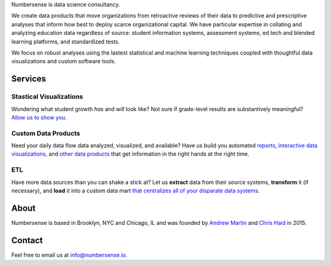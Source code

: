 .. title: index
.. slug: index
.. date: 2015-10-02 06:42:17 UTC-05:00
.. tags: 
.. category: 
.. link: 
.. description: data science consulting and analytics for schools as well as other non-profit and for profit organizations
.. type: page

.. class:: col-md-8 col-md-offset-2  lead

	Numbersense is data science consultancy.  
		
	We create data products that move organizations from retroactive reviews of their data to predictive and prescriptive analyses that inform how best to deploy scarce organizational capital. We have particular expertise in collating and analyzing education data regardless of source: student information systems, assessment systems, ed tech and blended learning platforms, and standardized tests. 

	We focus on robust analyses using the lastest statistical and machine learning techniques coupled with thoughtful data visualizations and custom software tools.


.. class:: container


.. class:: container col-md-12 

========
Services
========		
	
.. class:: div col-md-4  lead

Stastical Visualizations
------------------------
Wondering what student growth *has* and *will* look like?  Not sure if grade-level results are substantively meaningful?  `Allow us to show you </galleries/visualizations/>`_. 

.. class:: col-md-4  lead
	
Custom Data Products
---------------------
Need your daily data flow data analyzed, visualized, and available?  Have us build you automated `reports  <https://kippdata.shinyapps.io/map_projector>`_, `interactive data visualizations <https://kippdata.shinyapps.io/2015_norms>`_, and `other data products <https://chrishaid.ocpu.io/mapspringr/www/>`_ that get information in the right hands at the right time. 

.. class:: div col-md-4  lead
	
ETL
---
Have more data sources than you can shake a stick at?  Let us **extract** data from their source systems, **transform** it (if necessary), and **load** it into a custom data mart `that centralizes all of your disparate data systems </galleries/design/>`_. 


.. class:: row col-md-12 

.. class:: col-md-8

=====
About
=====

Numbersense is based in Brooklyn, NYC and Chicago, IL and was founded by `Andrew Martin <https://www.github.com/almartin82>`_ and `Chris Haid <https://www.github.com/chrishaid>`_ in 2015.  


.. class:: jumbotron col-md-4

=======
Contact
=======

Feel free to email us at `info@numbersense.io 	<mailto:info@numbersense.io>`_.